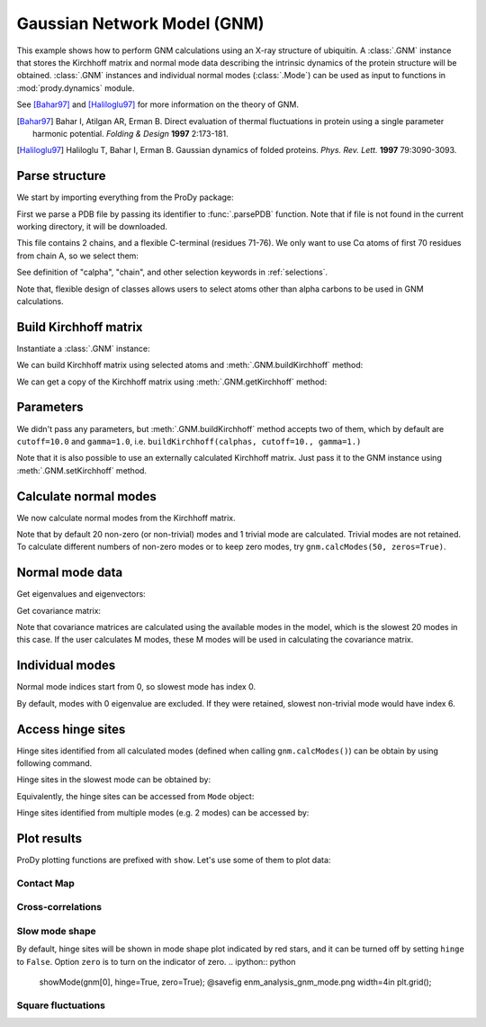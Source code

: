 .. _gnm:

Gaussian Network Model (GNM)
===============================================================================

This example shows how to perform GNM calculations using an X-ray structure
of ubiquitin.  A :class:`.GNM` instance that stores the Kirchhoff matrix and
normal mode data describing the intrinsic dynamics of the protein structure
will be obtained.  :class:`.GNM` instances and individual normal modes
(:class:`.Mode`) can be used as input to functions in :mod:`prody.dynamics`
module.

See [Bahar97]_ and [Haliloglu97]_ for more information on the theory of GNM.

.. [Bahar97] Bahar I, Atilgan AR, Erman B. Direct evaluation of thermal
   fluctuations in protein using a single parameter harmonic potential.
   *Folding & Design* **1997** 2:173-181.

.. [Haliloglu97] Haliloglu T, Bahar I, Erman B. Gaussian dynamics of folded
   proteins. *Phys. Rev. Lett.* **1997** 79:3090-3093.


Parse structure
-------------------------------------------------------------------------------

We start by importing everything from the ProDy package:

.. ipython:: python

   from prody import *
   from matplotlib.pylab import *
   ion() # turn interactive mode on

First we parse a PDB file by passing its identifier to
:func:`.parsePDB` function. Note that if file is not found in
the current working directory, it will be downloaded.


.. ipython:: python

   ubi = parsePDB('1aar')
   ubi

This file contains 2 chains, and a flexible C-terminal (residues 71-76).
We only want to use Cα atoms of first 70 residues from chain A,
so we select them:

.. ipython:: python

   calphas = ubi.select('calpha and chain A and resnum < 71')
   calphas

See definition of "calpha", "chain", and other selection
keywords in :ref:`selections`.

Note that, flexible design of classes allows users to select atoms other than
alpha carbons to be used in GNM calculations.


Build Kirchhoff matrix
-------------------------------------------------------------------------------


Instantiate a :class:`.GNM` instance:

.. ipython:: python

   gnm = GNM('Ubiquitin')

We can build Kirchhoff matrix using selected atoms and
:meth:`.GNM.buildKirchhoff` method:

.. ipython:: python

   gnm.buildKirchhoff(calphas)


We can get a copy of the Kirchhoff matrix using :meth:`.GNM.getKirchhoff`
method:

.. ipython:: python

   gnm.getKirchhoff()


Parameters
-------------------------------------------------------------------------------

We didn't pass any parameters, but :meth:`.GNM.buildKirchhoff` method accepts
two of them, which by default are ``cutoff=10.0`` and ``gamma=1.0``, i.e.
``buildKirchhoff(calphas, cutoff=10., gamma=1.)``


.. ipython:: python

   gnm.getCutoff()
   gnm.getGamma()

Note that it is also possible to use an externally calculated Kirchhoff
matrix. Just pass it to the GNM instance using :meth:`.GNM.setKirchhoff` method.


Calculate normal modes
-------------------------------------------------------------------------------

We now calculate normal modes from the Kirchhoff matrix. 

.. ipython:: python

   gnm.calcModes()

Note that by default 20 non-zero (or non-trivial) modes and 1 trivial mode are
calculated. Trivial modes are not retained. To calculate different numbers
of non-zero modes or to keep zero modes, try ``gnm.calcModes(50, zeros=True)``.


Normal mode data
-------------------------------------------------------------------------------

Get eigenvalues and eigenvectors:

.. ipython:: python

   gnm.getEigvals().round(3)
   gnm.getEigvecs().round(3)

Get covariance matrix:

.. ipython:: python

   gnm.getCovariance().round(2)

Note that covariance matrices are calculated using the available modes in the
model, which is the slowest 20 modes in this case.  If the user calculates M 
modes, these M modes will be used in calculating the covariance matrix.


Individual modes
-------------------------------------------------------------------------------

Normal mode indices start from 0, so slowest mode has index 0.

.. ipython:: python

   slowest_mode = gnm[0]
   slowest_mode.getEigval().round(3)
   slowest_mode.getEigvec().round(3)

By default, modes with 0 eigenvalue are excluded. If they were retained,
slowest non-trivial mode would have index 6.


Access hinge sites
-------------------------------------------------------------------------------
Hinge sites identified from all calculated modes (defined when calling ``gnm.calcModes()``) 
can be obtain by using following command. 

.. ipython:: python

    hinges = gnm.getHinges()
    hinges[:5]

Hinge sites in the slowest mode can be obtained by:

.. ipython:: python

    gnm.getHinges(0)

Equivalently, the hinge sites can be accessed from ``Mode`` object:

.. ipython:: python
    
    gnm[0].getHinges()

Hinge sites identified from multiple modes (e.g. 2 modes) can be accessed by:

.. ipython:: python
    
    gnm[:2].getHinges()


Plot results
-------------------------------------------------------------------------------


ProDy plotting functions are prefixed with ``show``. Let's use some of them
to plot data:

Contact Map
^^^^^^^^^^^^^^^^^^^^^^^^^^^^^^^^^^^^^^^^^^^^^^^^^^^^^^^^^^^^^^^^^^^^^^^^^^^^^^^

.. ipython:: python

   @savefig enm_analysis_gnm_contact_map.png width=4in
   showContactMap(gnm);


Cross-correlations
^^^^^^^^^^^^^^^^^^^^^^^^^^^^^^^^^^^^^^^^^^^^^^^^^^^^^^^^^^^^^^^^^^^^^^^^^^^^^^^

.. ipython:: python

   @savefig enm_analysis_gnm_cross_corr.png width=4in
   showCrossCorr(gnm);


Slow mode shape
^^^^^^^^^^^^^^^^^^^^^^^^^^^^^^^^^^^^^^^^^^^^^^^^^^^^^^^^^^^^^^^^^^^^^^^^^^^^^^^
By default, hinge sites will be shown in mode shape plot indicated by red stars, 
and it can be turned off by setting ``hinge`` to ``False``. 
Option ``zero`` is to turn on the indicator of zero.
.. ipython:: python

   showMode(gnm[0], hinge=True, zero=True);
   @savefig enm_analysis_gnm_mode.png width=4in
   plt.grid();

Square fluctuations
^^^^^^^^^^^^^^^^^^^^^^^^^^^^^^^^^^^^^^^^^^^^^^^^^^^^^^^^^^^^^^^^^^^^^^^^^^^^^^^

.. ipython:: python

   @savefig enm_analysis_gnm_sqflucts.png width=4in
   showSqFlucts(gnm[0]);
